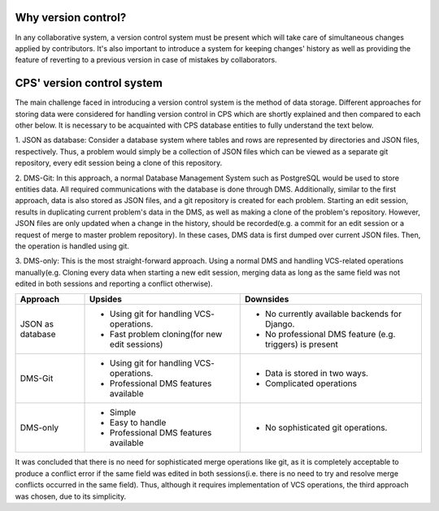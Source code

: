 ====================
Why version control?
====================
In any collaborative system, a version control system must be present which will take care of simultaneous changes
applied by contributors. It's also important to introduce a system for keeping changes' history as well as providing
the feature of reverting to a previous version in case of mistakes by collaborators.

===========================
CPS' version control system
===========================
The main challenge faced in introducing a version control system is the method of data storage.
Different approaches for storing data were considered for handling version control in CPS which are shortly explained
and then compared to each other below. It is necessary to be acquainted with CPS database entities to fully understand
the text below.

1. JSON as database: Consider a database system where tables and rows are
represented by directories and JSON files, respectively. Thus, a problem would simply be a collection of JSON files
which can be viewed as a separate git repository, every edit session being a clone of this repository.

2. DMS-Git: In this approach, a normal Database Management System such as PostgreSQL
would be used to store entities data. All required communications with the database is done through DMS. Additionally,
similar to the first approach, data is also stored as JSON files, and a git repository is created for each problem.
Starting an edit session, results in duplicating current problem's data in the DMS,
as well as making a clone of the problem's repository. However, JSON files are only updated when a change in the history,
should be recorded(e.g. a commit for an edit session or a request of merge to master problem repository).
In these cases, DMS data is first dumped over current JSON files. Then, the operation is handled using git.

3. DMS-only: This is the most straight-forward approach. Using a normal DMS and handling VCS-related operations
manually(e.g. Cloning every data when starting a new edit session, merging data as long as the same field was not
edited in both sessions and reporting a conflict otherwise).

================             ==============================             ==============================
    Approach                            Upsides                                    Downsides
================             ==============================             ==============================
JSON as database             * Using git for handling VCS-              * No currently available
                               operations.                                backends for Django.
                             * Fast problem cloning(for                 * No professional DMS feature
                               new edit sessions)                         (e.g. triggers) is present
DMS-Git                      * Using git for handling VCS-              * Data is stored in two ways.
                               operations.                              * Complicated operations
                             * Professional DMS features
                               available
DMS-only                     * Simple                                   * No sophisticated git
                             * Easy to handle                             operations.
                             * Professional DMS features
                               available
================             ==============================             ==============================


It was concluded that there is no need for sophisticated merge operations like git,
as it is completely acceptable to produce a conflict error if the same field was edited in both sessions(i.e. there is no
need to try and resolve merge conflicts occurred in the same field). Thus, although it requires implementation of VCS
operations, the third approach was chosen, due to its simplicity.

